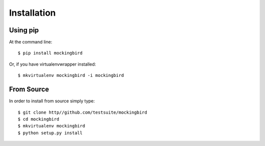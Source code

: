 ============
Installation
============

Using pip
=========

At the command line::

    $ pip install mockingbird

Or, if you have virtualenvwrapper installed::

    $ mkvirtualenv mockingbird -i mockingbird

From Source
===========

In order to install from source simply type::

    $ git clone http//github.com/testsuite/mockingbird
    $ cd mockingbird
    $ mkvirtualenv mockingbird
    $ python setup.py install